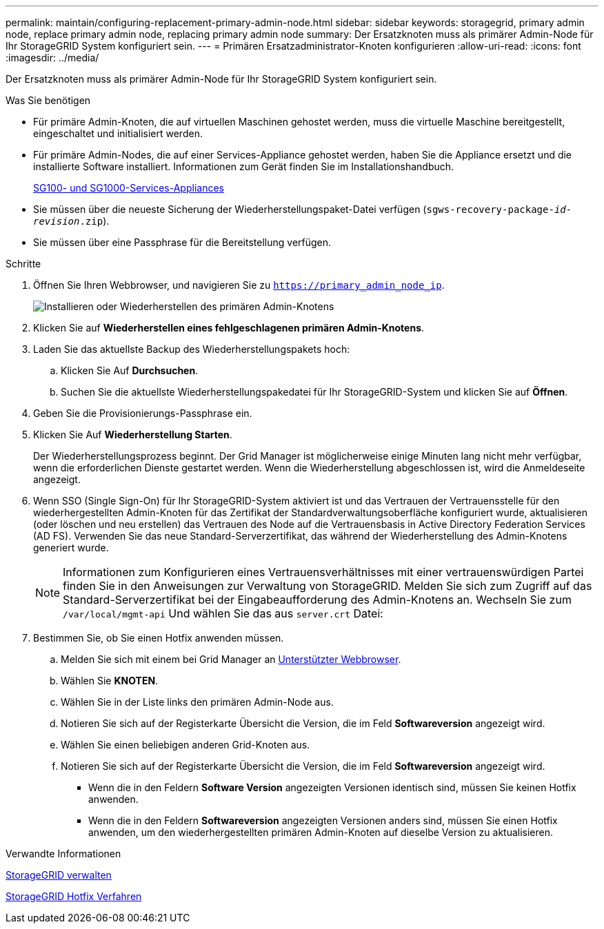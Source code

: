 ---
permalink: maintain/configuring-replacement-primary-admin-node.html 
sidebar: sidebar 
keywords: storagegrid, primary admin node, replace primary admin node, replacing primary admin node 
summary: Der Ersatzknoten muss als primärer Admin-Node für Ihr StorageGRID System konfiguriert sein. 
---
= Primären Ersatzadministrator-Knoten konfigurieren
:allow-uri-read: 
:icons: font
:imagesdir: ../media/


[role="lead"]
Der Ersatzknoten muss als primärer Admin-Node für Ihr StorageGRID System konfiguriert sein.

.Was Sie benötigen
* Für primäre Admin-Knoten, die auf virtuellen Maschinen gehostet werden, muss die virtuelle Maschine bereitgestellt, eingeschaltet und initialisiert werden.
* Für primäre Admin-Nodes, die auf einer Services-Appliance gehostet werden, haben Sie die Appliance ersetzt und die installierte Software installiert. Informationen zum Gerät finden Sie im Installationshandbuch.
+
xref:../sg100-1000/index.adoc[SG100- und SG1000-Services-Appliances]

* Sie müssen über die neueste Sicherung der Wiederherstellungspaket-Datei verfügen (`sgws-recovery-package-_id-revision_.zip`).
* Sie müssen über eine Passphrase für die Bereitstellung verfügen.


.Schritte
. Öffnen Sie Ihren Webbrowser, und navigieren Sie zu `https://primary_admin_node_ip`.
+
image::../media/install_or_recover_primary_admin_node.png[Installieren oder Wiederherstellen des primären Admin-Knotens]

. Klicken Sie auf *Wiederherstellen eines fehlgeschlagenen primären Admin-Knotens*.
. Laden Sie das aktuellste Backup des Wiederherstellungspakets hoch:
+
.. Klicken Sie Auf *Durchsuchen*.
.. Suchen Sie die aktuellste Wiederherstellungspakedatei für Ihr StorageGRID-System und klicken Sie auf *Öffnen*.


. Geben Sie die Provisionierungs-Passphrase ein.
. Klicken Sie Auf *Wiederherstellung Starten*.
+
Der Wiederherstellungsprozess beginnt. Der Grid Manager ist möglicherweise einige Minuten lang nicht mehr verfügbar, wenn die erforderlichen Dienste gestartet werden. Wenn die Wiederherstellung abgeschlossen ist, wird die Anmeldeseite angezeigt.

. Wenn SSO (Single Sign-On) für Ihr StorageGRID-System aktiviert ist und das Vertrauen der Vertrauensstelle für den wiederhergestellten Admin-Knoten für das Zertifikat der Standardverwaltungsoberfläche konfiguriert wurde, aktualisieren (oder löschen und neu erstellen) das Vertrauen des Node auf die Vertrauensbasis in Active Directory Federation Services (AD FS). Verwenden Sie das neue Standard-Serverzertifikat, das während der Wiederherstellung des Admin-Knotens generiert wurde.
+

NOTE: Informationen zum Konfigurieren eines Vertrauensverhältnisses mit einer vertrauenswürdigen Partei finden Sie in den Anweisungen zur Verwaltung von StorageGRID. Melden Sie sich zum Zugriff auf das Standard-Serverzertifikat bei der Eingabeaufforderung des Admin-Knotens an. Wechseln Sie zum `/var/local/mgmt-api` Und wählen Sie das aus `server.crt` Datei:

. Bestimmen Sie, ob Sie einen Hotfix anwenden müssen.
+
.. Melden Sie sich mit einem bei Grid Manager an xref:../admin/web-browser-requirements.adoc[Unterstützter Webbrowser].
.. Wählen Sie *KNOTEN*.
.. Wählen Sie in der Liste links den primären Admin-Node aus.
.. Notieren Sie sich auf der Registerkarte Übersicht die Version, die im Feld *Softwareversion* angezeigt wird.
.. Wählen Sie einen beliebigen anderen Grid-Knoten aus.
.. Notieren Sie sich auf der Registerkarte Übersicht die Version, die im Feld *Softwareversion* angezeigt wird.
+
*** Wenn die in den Feldern *Software Version* angezeigten Versionen identisch sind, müssen Sie keinen Hotfix anwenden.
*** Wenn die in den Feldern *Softwareversion* angezeigten Versionen anders sind, müssen Sie einen Hotfix anwenden, um den wiederhergestellten primären Admin-Knoten auf dieselbe Version zu aktualisieren.






.Verwandte Informationen
xref:../admin/index.adoc[StorageGRID verwalten]

xref:storagegrid-hotfix-procedure.adoc[StorageGRID Hotfix Verfahren]
